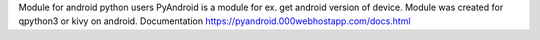 Module for android python users
PyAndroid is a module for ex. get android version of device.
Module was created for qpython3 or kivy on android.
Documentation https://pyandroid.000webhostapp.com/docs.html
